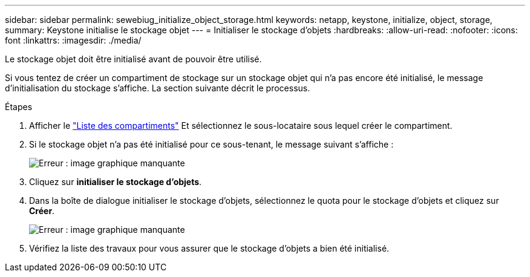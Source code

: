 ---
sidebar: sidebar 
permalink: sewebiug_initialize_object_storage.html 
keywords: netapp, keystone, initialize, object, storage, 
summary: Keystone initialise le stockage objet 
---
= Initialiser le stockage d'objets
:hardbreaks:
:allow-uri-read: 
:nofooter: 
:icons: font
:linkattrs: 
:imagesdir: ./media/


[role="lead"]
Le stockage objet doit être initialisé avant de pouvoir être utilisé.

Si vous tentez de créer un compartiment de stockage sur un stockage objet qui n'a pas encore été initialisé, le message d'initialisation du stockage s'affiche. La section suivante décrit le processus.

.Étapes
. Afficher le link:sewebiug_view_buckets.html#view-buckets["Liste des compartiments"] Et sélectionnez le sous-locataire sous lequel créer le compartiment.
. Si le stockage objet n'a pas été initialisé pour ce sous-tenant, le message suivant s'affiche :
+
image:sewebiug_image31.png["Erreur : image graphique manquante"]

. Cliquez sur *initialiser le stockage d'objets*.
. Dans la boîte de dialogue initialiser le stockage d'objets, sélectionnez le quota pour le stockage d'objets et cliquez sur *Créer*.
+
image:sewebiug_image32.png["Erreur : image graphique manquante"]

. Vérifiez la liste des travaux pour vous assurer que le stockage d'objets a bien été initialisé.


